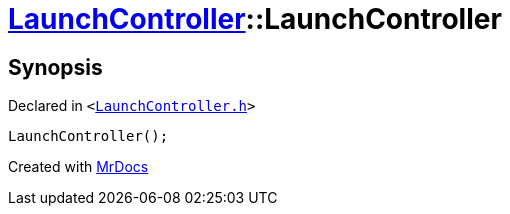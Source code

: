 [#LaunchController-2constructor]
= xref:LaunchController.adoc[LaunchController]::LaunchController
:relfileprefix: ../
:mrdocs:


== Synopsis

Declared in `&lt;https://github.com/PrismLauncher/PrismLauncher/blob/develop/LaunchController.h#L50[LaunchController&period;h]&gt;`

[source,cpp,subs="verbatim,replacements,macros,-callouts"]
----
LaunchController();
----



[.small]#Created with https://www.mrdocs.com[MrDocs]#
